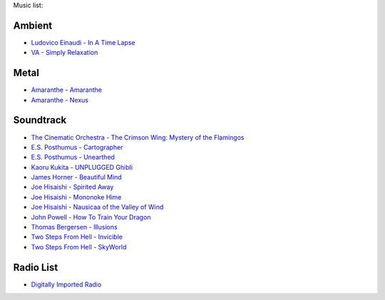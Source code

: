Music list:

Ambient
-------
- `Ludovico Einaudi - In A Time Lapse <https://soundcloud.com/ludovicoeinaudi/sets/ludovico-einaudi-in-a-time>`_
- `VA - Simply Relaxation <http://www.spasounds.com.au/p-456-simply-relaxationbrnew-to-downloadbr4-cds-or-mp3-download.aspx>`_

Metal
-----
- `Amaranthe - Amaranthe <http://www.amazon.com/Amaranthe/dp/B005MMYPIE/ref=sr_1_3>`_
- `Amaranthe - Nexus <http://www.amazon.com/Nexus-Amaranthe/dp/B00B9GCWFU/ref=ntt_mus_ep_dpi_1>`_

Soundtrack
----------

- `The Cinematic Orchestra - The Crimson Wing: Mystery of the Flamingos <http://www.amazon.com/Crimson-Wing-Mystery-Flamingos-Soundtrack/dp/B001QI49RK/ref=sr_1_1>`_
- `E.S. Posthumus - Cartographer <http://www.amazon.com/Cartographer-E-S-Posthumus/dp/B0012QJDJ0/ref=sr_1_3>`_
- `E.S. Posthumus - Unearthed <http://www.amazon.com/Unearthed-E-S-Posthumus/dp/B0008191LU/>`_
- `Kaoru Kukita - UNPLUGGED Ghibli <http://www.amazon.com/UNPLUGGED-Ghibli-animation-KUKITA-Imported/dp/B00CH8D8Q6/ref=sr_1_cc_1>`_
- `James Horner - Beautiful Mind <http://www.amazon.com/Beautiful-Mind-James-Horner/dp/B00005TPFV/ref=sr_1_1>`_
- `Joe Hisaishi - Spirited Away <http://www.amazon.com/Spirited-Away-Voyage-Chihiro-Away-Voyage/dp/B00008O895/ref=sr_1_3>`_
- `Joe Hisaishi - Mononoke Hime <http://www.amazon.com/Princess-Mononoke-Symphonic-Joe-Hisaishi/dp/B00005IC2T/ref=sr_1_2>`_
- `Joe Hisaishi - Nausicaa of the Valley of Wind <http://www.amazon.com/Nausicaa-Valley-Wind-Hi-Tech-Hisaishi/dp/B0002IJL8W/ref=sr_1_1>`_
- `John Powell - How To Train Your Dragon <http://www.amazon.com/How-To-Train-Your-Dragon/dp/B00386EZJU/ref=sr_1_fkmr0_1>`_
- `Thomas Bergersen - Illusions <http://www.amazon.com/Illusions/dp/B005A1ER0I/ref=sr_1_1>`_
- `Two Steps From Hell - Invicible <http://www.amazon.com/Invincible/dp/B003MOHX8S/ref=sr_1_1>`_
- `Two Steps From Hell - SkyWorld <http://www.amazon.com/SkyWorld/dp/B009XY97VC/ref=ntt_mus_dp_dpt_2>`_

Radio List
----------

- `Digitally Imported Radio <http://www.di.fm>`_
